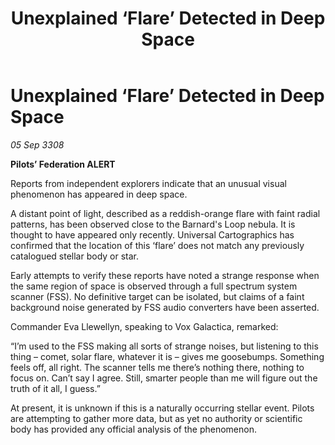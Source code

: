 :PROPERTIES:
:ID:       f48f96cf-c2a2-407b-b505-40d5b5e7d308
:END:
#+title: Unexplained ‘Flare’ Detected in Deep Space
#+filetags: :galnet:

* Unexplained ‘Flare’ Detected in Deep Space

/05 Sep 3308/

*Pilots’ Federation ALERT* 

Reports from independent explorers indicate that an unusual visual phenomenon has appeared in deep space. 

A distant point of light, described as a reddish-orange flare with faint radial patterns, has been observed close to the Barnard's Loop nebula. It is thought to have appeared only recently. Universal Cartographics has confirmed that the location of this ‘flare’ does not match any previously catalogued stellar body or star. 

Early attempts to verify these reports have noted a strange response when the same region of space is observed through a full spectrum system scanner (FSS). No definitive target can be isolated, but claims of a faint background noise generated by FSS audio converters have been asserted. 

Commander Eva Llewellyn, speaking to Vox Galactica, remarked: 

“I’m used to the FSS making all sorts of strange noises, but listening to this thing – comet, solar flare, whatever it is – gives me goosebumps. Something feels off, all right. The scanner tells me there’s nothing there, nothing to focus on. Can’t say I agree. Still, smarter people than me will figure out the truth of it all, I guess.” 

At present, it is unknown if this is a naturally occurring stellar event. Pilots are attempting to gather more data, but as yet no authority or scientific body has provided any official analysis of the phenomenon.
